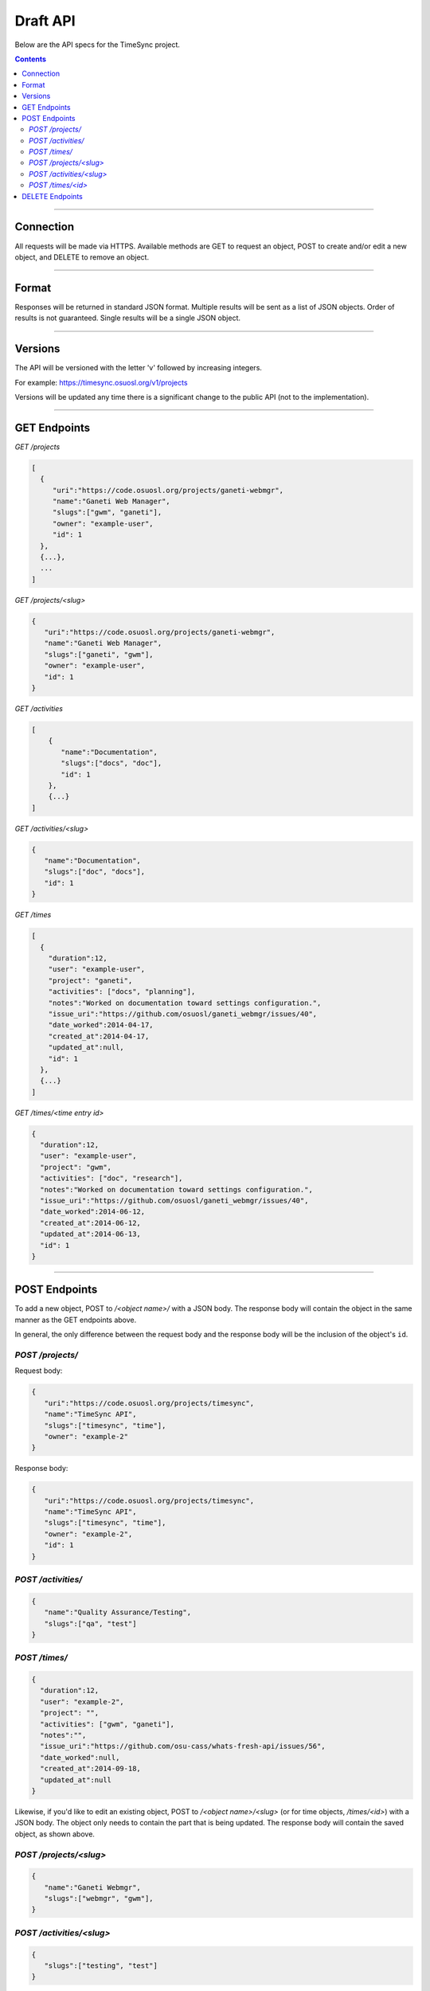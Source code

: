 .. _draft_api:

=========
Draft API
=========

Below are the API specs for the TimeSync project.

.. contents::

----------

Connection
----------

All requests will be made via HTTPS. Available methods are GET to request an
object, POST to create and/or edit a new object, and DELETE to remove an
object.

------

Format
------

Responses will be returned in standard JSON format. Multiple results will be
sent as a list of JSON objects. Order of results is not guaranteed. Single
results will be a single JSON object.

--------

Versions
--------

The API will be versioned with the letter 'v' followed by increasing integers.

For example: https://timesync.osuosl.org/v1/projects

Versions will be updated any time there is a significant change to the public
API (not to the implementation).

-------------

GET Endpoints
-------------

*GET /projects*

.. code-block:: javascript

    [
      {
         "uri":"https://code.osuosl.org/projects/ganeti-webmgr",
         "name":"Ganeti Web Manager",
         "slugs":["gwm", "ganeti"],
         "owner": "example-user",
         "id": 1
      },
      {...},
      ...
    ]

*GET /projects/<slug>*

.. code-block:: javascript

    {
       "uri":"https://code.osuosl.org/projects/ganeti-webmgr",
       "name":"Ganeti Web Manager",
       "slugs":["ganeti", "gwm"],
       "owner": "example-user",
       "id": 1
    }

*GET /activities*

.. code-block:: javascript

    [
        {
           "name":"Documentation",
           "slugs":["docs", "doc"],
           "id": 1
        },
        {...}
    ]

*GET /activities/<slug>*

.. code-block:: javascript

    {
       "name":"Documentation",
       "slugs":["doc", "docs"],
       "id": 1
    }

*GET /times*

.. code-block:: javascript

    [
      {
        "duration":12,
        "user": "example-user",
        "project": "ganeti",
        "activities": ["docs", "planning"],
        "notes":"Worked on documentation toward settings configuration.",
        "issue_uri":"https://github.com/osuosl/ganeti_webmgr/issues/40",
        "date_worked":2014-04-17,
        "created_at":2014-04-17,
        "updated_at":null,
        "id": 1
      },
      {...}
    ]

*GET /times/<time entry id>*

.. code-block:: javascript

    {
      "duration":12,
      "user": "example-user",
      "project": "gwm",
      "activities": ["doc", "research"],
      "notes":"Worked on documentation toward settings configuration.",
      "issue_uri":"https://github.com/osuosl/ganeti_webmgr/issues/40",
      "date_worked":2014-06-12,
      "created_at":2014-06-12,
      "updated_at":2014-06-13,
      "id": 1
    }

--------------

POST Endpoints
--------------

To add a new object, POST to */<object name>/* with a JSON body. The response
body will contain the object in the same manner as the GET endpoints above.

In general, the only difference between the request body and the response body
will be the inclusion of the object's ``id``.

*POST /projects/*
~~~~~~~~~~~~~~~~~

Request body:

.. code-block:: javascript

    {
       "uri":"https://code.osuosl.org/projects/timesync",
       "name":"TimeSync API",
       "slugs":["timesync", "time"],
       "owner": "example-2"
    }

Response body:

.. code-block:: javascript

    {
       "uri":"https://code.osuosl.org/projects/timesync",
       "name":"TimeSync API",
       "slugs":["timesync", "time"],
       "owner": "example-2",
       "id": 1
    }

*POST /activities/*
~~~~~~~~~~~~~~~~~~~

.. code-block:: javascript

    {
       "name":"Quality Assurance/Testing",
       "slugs":["qa", "test"]
    }

*POST /times/*
~~~~~~~~~~~~~~

.. code-block:: javascript

    {
      "duration":12,
      "user": "example-2",
      "project": "",
      "activities": ["gwm", "ganeti"],
      "notes":"",
      "issue_uri":"https://github.com/osu-cass/whats-fresh-api/issues/56",
      "date_worked":null,
      "created_at":2014-09-18,
      "updated_at":null
    }

Likewise, if you'd like to edit an existing object, POST to
*/<object name>/<slug>* (or for time objects, */times/<id>*) with a JSON body.
The object only needs to contain the part that is being updated. The response
body will contain the saved object, as shown above.


*POST /projects/<slug>*
~~~~~~~~~~~~~~~~~~~~~~~

.. code-block:: javascript

    {
       "name":"Ganeti Webmgr",
       "slugs":["webmgr", "gwm"],
    }

*POST /activities/<slug>*
~~~~~~~~~~~~~~~~~~~~~~~~~

.. code-block:: javascript

    {
       "slugs":["testing", "test"]
    }

*POST /times/<id>*
~~~~~~~~~~~~~~~~~~

.. code-block:: javascript

    {
      "duration":20,
      "date_worked":"2015-04-17"
    }

In the case of a foreign key (such as project on a time) that does not point to
a valid object or a malformed object sent in the request, an Object Not Found
or Malformed Object error (respectively) will be returned, validation will
return immediately, and the object will not be saved.

The following content is checked by the API for validity:

* Time/Date must be a valid ISO 8601 Date/Time.
* URI must be a valid URI.
* Activities must exist in the database.
* The Project must exist in the database.
* The owner of the request must be the user in the time submission.
    * This is authorization not authentication.

----------------

DELETE Endpoints
----------------

A DELETE request sent to any object's endpoint (e.g. */projects/<slug>*) will
result in the deletion of the object from the records. It is up to the
implementation to decide whether to use hard or soft deletes. What is important
is that the object will not be included in requests to retrieve lists of
objects, and attempts to access the object will fail. Future attempts to POST
an object with that ID/slug should succeed, and completely overwrite the
deleted object, if it still exists in the database. To an end user, it should
appear as though the object truly does not exist.

If the object exists, the API will return a 200 OK status with an empty
response body.

If the object does not exist, the API will return an Object Not Found error
(see error docs).

In case of any other error, the API will return a Server Error (see error
docs).
